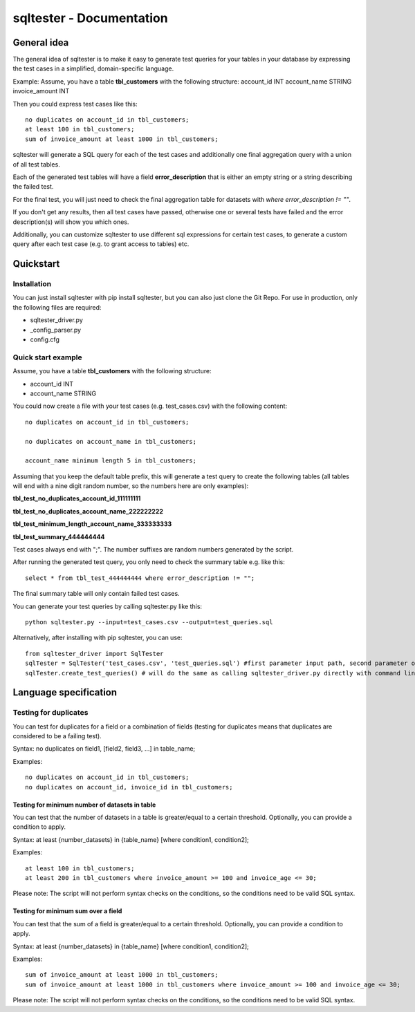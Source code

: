 sqltester - Documentation
************************
General idea
===================

The general idea of sqltester is to make it easy to generate test queries
for your tables in your database by expressing the test cases in a simplified, domain-specific
language.

Example:
Assume, you have a table **tbl_customers** with the following structure:
account_id INT
account_name STRING
invoice_amount INT

Then you could express test cases like this::

  no duplicates on account_id in tbl_customers;
  at least 100 in tbl_customers;
  sum of invoice_amount at least 1000 in tbl_customers;

sqltester will generate a SQL query for each of the test cases and additionally one final
aggregation query with a union of all test tables.

Each of the generated test tables will have a field **error_description** that is either an
empty string or a string describing the failed test.

For the final test, you will just need to check the final aggregation table for datasets with 
*where error_description != ""*.

If you don't get any results, then all test cases have passed, otherwise one or several
tests have failed and the error description(s) will show you which ones.

Additionally, you can customize sqltester to use different sql expressions for certain test
cases, to generate a custom query after each test case (e.g. to grant access to tables) etc.

Quickstart
===================

Installation
---------------- 

You can just install sqltester with pip install sqltester, but you can also just clone the Git Repo. 
For use in production, only the following files are required:

* sqltester_driver.py
* _config_parser.py
* config.cfg

Quick start example
----------------

Assume, you have a table **tbl_customers** with the following structure:

* account_id INT
* account_name STRING

You could now create a file with your test cases (e.g. test_cases.csv) with the
following content::

  no duplicates on account_id in tbl_customers;

  no duplicates on account_name in tbl_customers;

  account_name minimum length 5 in tbl_customers;

Assuming that you keep the default table prefix, this will generate 
a test query to create the following tables
(all tables will end with a nine digit random number, 
so the numbers here are only examples):

**tbl_test_no_duplicates_account_id_111111111**

**tbl_test_no_duplicates_account_name_222222222**

**tbl_test_minimum_length_account_name_333333333**

**tbl_test_summary_444444444**

Test cases always end with ";". The number suffixes are random numbers generated by the script.

After running the generated test query, you only need to check the summary table e.g. like this::

  select * from tbl_test_444444444 where error_description != "";
  
The final summary table will only contain failed test cases.

You can generate your test queries by calling sqltester.py like this::

  python sqltester.py --input=test_cases.csv --output=test_queries.sql
  
Alternatively, after installing with pip sqltester, 
you can use::

 from sqltester_driver import SqlTester
 sqlTester = SqlTester('test_cases.csv', 'test_queries.sql') #first parameter input path, second parameter output path
 sqlTester.create_test_queries() # will do the same as calling sqltester_driver.py directly with command line parameters

Language specification
===================

Testing for duplicates
----------------

You can test for duplicates for a field or a combination of fields (testing for duplicates means that duplicates are considered to be a failing test).

Syntax: no duplicates on field1, [field2, field3, ...] in table_name;

Examples::

  no duplicates on account_id in tbl_customers;
  no duplicates on account_id, invoice_id in tbl_customers;
  
Testing for minimum number of datasets in table
_______________________________________________

You can test that the number of datasets in a table is greater/equal to a certain threshold. Optionally, you can provide a condition to apply.

Syntax: at least {number_datasets} in {table_name} [where condition1, condition2];

Examples::

  at least 100 in tbl_customers; 
  at least 200 in tbl_customers where invoice_amount >= 100 and invoice_age <= 30;
  
Please note: The script will not perform syntax checks on the conditions, so the conditions
need to be valid SQL syntax.
  
Testing for minimum sum over a field
____________________________________

You can test that the sum of a field is greater/equal to a certain threshold. Optionally, you can provide a condition to apply.

Syntax: at least {number_datasets} in {table_name} [where condition1, condition2];

Examples::

   sum of invoice_amount at least 1000 in tbl_customers; 
   sum of invoice_amount at least 1000 in tbl_customers where invoice_amount >= 100 and invoice_age <= 30;
   
  
Please note: The script will not perform syntax checks on the conditions, so the conditions
need to be valid SQL syntax.





